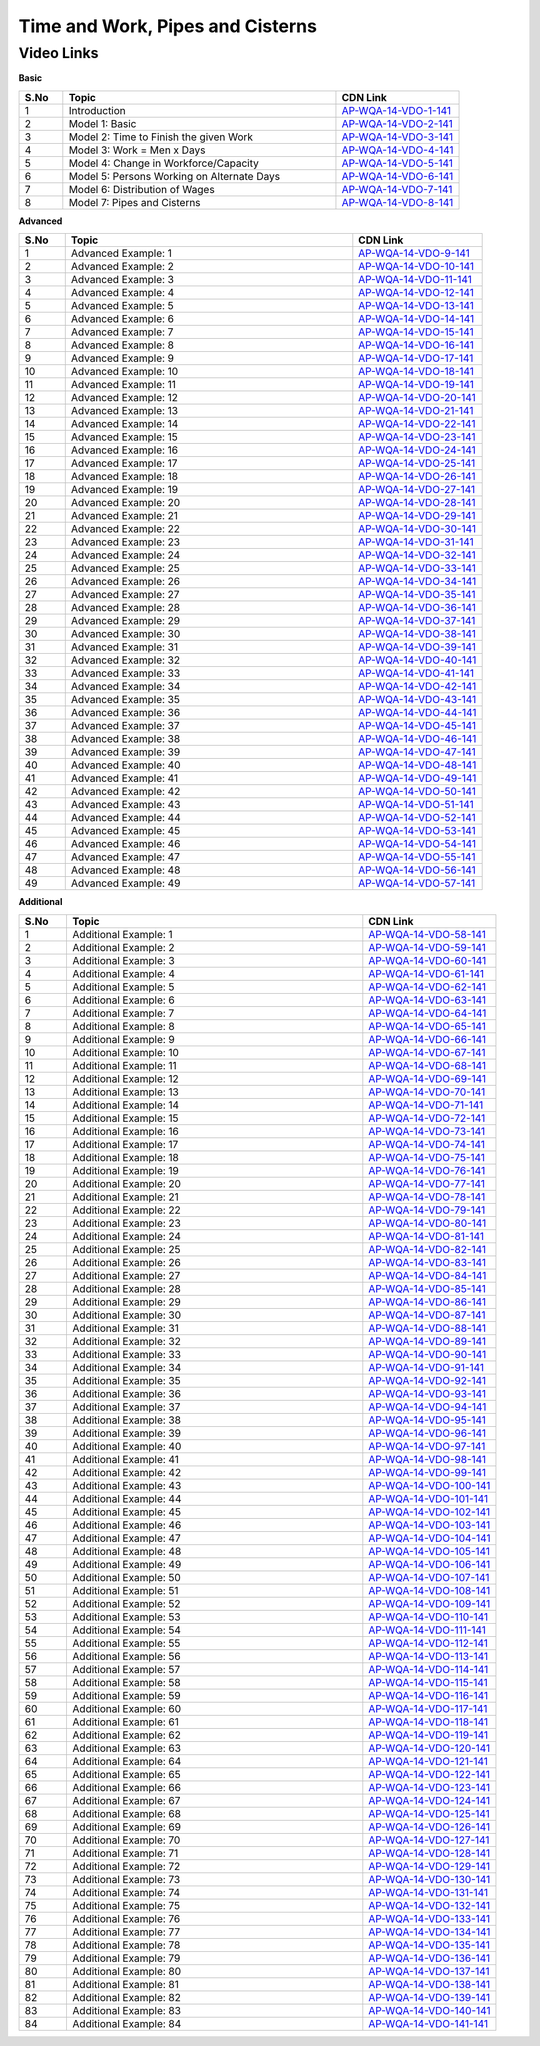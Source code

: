 ==============================
Time and Work, Pipes and Cisterns
==============================


---------------
 Video Links
---------------


**Basic**


.. csv-table:: 
   :header: "S.No","Topic","CDN Link"
   :widths: 10, 62, 28
   
   "1","Introduction","`AP-WQA-14-VDO-1-141 <https://cdn.talentsprint.com/talentsprint/aptitude/quant/english/time_and_work/int.mp4>`_"
   "2","Model 1: Basic","`AP-WQA-14-VDO-2-141 <https://cdn.talentsprint.com/talentsprint/aptitude/quant/english/time_and_work/m1.mp4>`_"
   "3","Model 2: Time to Finish the given Work","`AP-WQA-14-VDO-3-141 <https://cdn.talentsprint.com/talentsprint/aptitude/quant/english/time_and_work/m2.mp4>`_"
   "4","Model 3: Work = Men x Days","`AP-WQA-14-VDO-4-141 <https://cdn.talentsprint.com/talentsprint/aptitude/quant/english/time_and_work/m3.mp4>`_"
   "5","Model 4: Change in Workforce/Capacity","`AP-WQA-14-VDO-5-141 <https://cdn.talentsprint.com/talentsprint/aptitude/quant/english/time_and_work/m4.mp4>`_"
   "6","Model 5: Persons Working on Alternate Days","`AP-WQA-14-VDO-6-141 <https://cdn.talentsprint.com/talentsprint/aptitude/quant/english/time_and_work/m5.mp4>`_"
   "7","Model 6: Distribution of Wages","`AP-WQA-14-VDO-7-141 <https://cdn.talentsprint.com/talentsprint/aptitude/quant/english/time_and_work/m6.mp4>`_"
   "8","Model 7: Pipes and Cisterns","`AP-WQA-14-VDO-8-141 <https://cdn.talentsprint.com/talentsprint/aptitude/quant/english/time_and_work/m7.mp4>`_"
   
    


**Advanced**


.. csv-table:: 
   :header: "S.No","Topic","CDN Link"
   :widths: 10, 62, 28
   
   "1","Advanced Example: 1","`AP-WQA-14-VDO-9-141 <https://cdn.talentsprint.com/talentsprint/aptitude/quant/english/time_and_work/q1.mp4>`_"
   "2","Advanced Example: 2","`AP-WQA-14-VDO-10-141 <https://cdn.talentsprint.com/talentsprint/aptitude/quant/english/time_and_work/q2.mp4>`_"
   "3","Advanced Example: 3","`AP-WQA-14-VDO-11-141 <https://cdn.talentsprint.com/talentsprint/aptitude/quant/english/time_and_work/q3.mp4>`_"
   "4","Advanced Example: 4","`AP-WQA-14-VDO-12-141 <https://cdn.talentsprint.com/talentsprint/aptitude/quant/english/time_and_work/q4.mp4>`_"
   "5","Advanced Example: 5","`AP-WQA-14-VDO-13-141 <https://cdn.talentsprint.com/talentsprint/aptitude/quant/english/time_and_work/q5.mp4>`_"
   "6","Advanced Example: 6","`AP-WQA-14-VDO-14-141 <https://cdn.talentsprint.com/talentsprint/aptitude/quant/english/time_and_work/q6.mp4>`_"
   "7","Advanced Example: 7","`AP-WQA-14-VDO-15-141 <https://cdn.talentsprint.com/talentsprint/aptitude/quant/english/time_and_work/q7.mp4>`_"
   "8","Advanced Example: 8","`AP-WQA-14-VDO-16-141 <https://cdn.talentsprint.com/talentsprint/aptitude/quant/english/time_and_work/q8.mp4>`_"
   "9","Advanced Example: 9","`AP-WQA-14-VDO-17-141 <https://cdn.talentsprint.com/talentsprint/aptitude/quant/english/time_and_work/q9.mp4>`_"
   "10","Advanced Example: 10","`AP-WQA-14-VDO-18-141 <https://cdn.talentsprint.com/talentsprint/aptitude/quant/english/time_and_work/q10.mp4>`_"
   "11","Advanced Example: 11","`AP-WQA-14-VDO-19-141 <https://cdn.talentsprint.com/talentsprint/aptitude/quant/english/time_and_work/q11.mp4>`_"
   "12","Advanced Example: 12","`AP-WQA-14-VDO-20-141 <https://cdn.talentsprint.com/talentsprint/aptitude/quant/english/time_and_work/q12.mp4>`_"
   "13","Advanced Example: 13","`AP-WQA-14-VDO-21-141 <https://cdn.talentsprint.com/talentsprint/aptitude/quant/english/time_and_work/q13.mp4>`_"
   "14","Advanced Example: 14","`AP-WQA-14-VDO-22-141 <https://cdn.talentsprint.com/talentsprint/aptitude/quant/english/time_and_work/q14.mp4>`_"
   "15","Advanced Example: 15","`AP-WQA-14-VDO-23-141 <https://cdn.talentsprint.com/talentsprint/aptitude/quant/english/time_and_work/q15.mp4>`_"
   "16","Advanced Example: 16","`AP-WQA-14-VDO-24-141 <https://cdn.talentsprint.com/talentsprint/aptitude/quant/english/time_and_work/q16.mp4>`_"
   "17","Advanced Example: 17","`AP-WQA-14-VDO-25-141 <https://cdn.talentsprint.com/talentsprint/aptitude/quant/english/time_and_work/q17.mp4>`_"
   "18","Advanced Example: 18","`AP-WQA-14-VDO-26-141 <https://cdn.talentsprint.com/talentsprint/aptitude/quant/english/time_and_work/q18.mp4>`_"
   "19","Advanced Example: 19","`AP-WQA-14-VDO-27-141 <https://cdn.talentsprint.com/talentsprint/aptitude/quant/english/time_and_work/q19.mp4>`_"
   "20","Advanced Example: 20","`AP-WQA-14-VDO-28-141 <https://cdn.talentsprint.com/talentsprint/aptitude/quant/english/time_and_work/q20.mp4>`_"
   "21","Advanced Example: 21","`AP-WQA-14-VDO-29-141 <https://cdn.talentsprint.com/talentsprint/aptitude/quant/english/time_and_work/q21.mp4>`_"
   "22","Advanced Example: 22","`AP-WQA-14-VDO-30-141 <https://cdn.talentsprint.com/talentsprint/aptitude/quant/english/time_and_work/q22.mp4>`_"
   "23","Advanced Example: 23","`AP-WQA-14-VDO-31-141 <https://cdn.talentsprint.com/talentsprint/aptitude/quant/english/time_and_work/q23.mp4>`_"
   "24","Advanced Example: 24","`AP-WQA-14-VDO-32-141 <https://cdn.talentsprint.com/talentsprint/aptitude/quant/english/time_and_work/q24.mp4>`_"
   "25","Advanced Example: 25","`AP-WQA-14-VDO-33-141 <https://cdn.talentsprint.com/talentsprint/aptitude/quant/english/time_and_work/q25.mp4>`_"
   "26","Advanced Example: 26","`AP-WQA-14-VDO-34-141 <https://cdn.talentsprint.com/talentsprint/aptitude/quant/english/time_and_work/q26.mp4>`_"
   "27","Advanced Example: 27","`AP-WQA-14-VDO-35-141 <https://cdn.talentsprint.com/talentsprint/aptitude/quant/english/time_and_work/q27.mp4>`_"
   "28","Advanced Example: 28","`AP-WQA-14-VDO-36-141 <https://cdn.talentsprint.com/talentsprint/aptitude/quant/english/time_and_work/q28.mp4>`_"
   "29","Advanced Example: 29","`AP-WQA-14-VDO-37-141 <https://cdn.talentsprint.com/talentsprint/aptitude/quant/english/time_and_work/q29.mp4>`_"
   "30","Advanced Example: 30","`AP-WQA-14-VDO-38-141 <https://cdn.talentsprint.com/talentsprint/aptitude/quant/english/time_and_work/q30.mp4>`_"
   "31","Advanced Example: 31","`AP-WQA-14-VDO-39-141 <https://cdn.talentsprint.com/talentsprint/aptitude/quant/english/time_and_work/q31.mp4>`_"
   "32","Advanced Example: 32","`AP-WQA-14-VDO-40-141 <https://cdn.talentsprint.com/talentsprint/aptitude/quant/english/time_and_work/q32.mp4>`_"
   "33","Advanced Example: 33","`AP-WQA-14-VDO-41-141 <https://cdn.talentsprint.com/talentsprint/aptitude/quant/english/time_and_work/q33.mp4>`_"
   "34","Advanced Example: 34","`AP-WQA-14-VDO-42-141 <https://cdn.talentsprint.com/talentsprint/aptitude/quant/english/time_and_work/q34.mp4>`_"
   "35","Advanced Example: 35","`AP-WQA-14-VDO-43-141 <https://cdn.talentsprint.com/talentsprint/aptitude/quant/english/time_and_work/q35.mp4>`_"
   "36","Advanced Example: 36","`AP-WQA-14-VDO-44-141 <https://cdn.talentsprint.com/talentsprint/aptitude/quant/english/time_and_work/q36.mp4>`_"
   "37","Advanced Example: 37","`AP-WQA-14-VDO-45-141 <https://cdn.talentsprint.com/talentsprint/aptitude/quant/english/time_and_work/q37.mp4>`_"
   "38","Advanced Example: 38","`AP-WQA-14-VDO-46-141 <https://cdn.talentsprint.com/talentsprint/aptitude/quant/english/time_and_work/q38.mp4>`_"
   "39","Advanced Example: 39","`AP-WQA-14-VDO-47-141 <https://cdn.talentsprint.com/talentsprint/aptitude/quant/english/time_and_work/q39.mp4>`_"
   "40","Advanced Example: 40","`AP-WQA-14-VDO-48-141 <https://cdn.talentsprint.com/talentsprint/aptitude/quant/english/time_and_work/q40.mp4>`_"
   "41","Advanced Example: 41","`AP-WQA-14-VDO-49-141 <https://cdn.talentsprint.com/talentsprint/aptitude/quant/english/time_and_work/q41.mp4>`_"
   "42","Advanced Example: 42","`AP-WQA-14-VDO-50-141 <https://cdn.talentsprint.com/talentsprint/aptitude/quant/english/time_and_work/q42.mp4>`_"
   "43","Advanced Example: 43","`AP-WQA-14-VDO-51-141 <https://cdn.talentsprint.com/talentsprint/aptitude/quant/english/time_and_work/q43.mp4>`_"
   "44","Advanced Example: 44","`AP-WQA-14-VDO-52-141 <https://cdn.talentsprint.com/talentsprint/aptitude/quant/english/time_and_work/q44.mp4>`_"
   "45","Advanced Example: 45","`AP-WQA-14-VDO-53-141 <https://cdn.talentsprint.com/talentsprint/aptitude/quant/english/time_and_work/q45.mp4>`_"
   "46","Advanced Example: 46","`AP-WQA-14-VDO-54-141 <https://cdn.talentsprint.com/talentsprint/aptitude/quant/english/time_and_work/q46.mp4>`_"
   "47","Advanced Example: 47","`AP-WQA-14-VDO-55-141 <https://cdn.talentsprint.com/talentsprint/aptitude/quant/english/time_and_work/q47.mp4>`_"
   "48","Advanced Example: 48","`AP-WQA-14-VDO-56-141 <https://cdn.talentsprint.com/talentsprint/aptitude/quant/english/time_and_work/q48.mp4>`_"
   "49","Advanced Example: 49","`AP-WQA-14-VDO-57-141 <https://cdn.talentsprint.com/talentsprint/aptitude/quant/english/time_and_work/q49.mp4>`_"
      
  
   
**Additional**


.. csv-table:: 
   :header: "S.No","Topic","CDN Link"
   :widths: 10, 62, 28
   
   "1","Additional Example: 1","`AP-WQA-14-VDO-58-141 <https://cdn.talentsprint.com/talentsprint/aptitude/quant/english/additional_questions/time_and_work/time_and_work_additional_question_1.mp4>`_"
   "2","Additional Example: 2","`AP-WQA-14-VDO-59-141 <https://cdn.talentsprint.com/talentsprint/aptitude/quant/nglish/additional_questions/time_and_work/time_and_work_additional_question_2.mp4>`_"
   "3","Additional Example: 3","`AP-WQA-14-VDO-60-141 <https://cdn.talentsprint.com/talentsprint/aptitude/quant/nglish/additional_questions/time_and_work/time_and_work_additional_question_3.mp4>`_"
   "4","Additional Example: 4 ","`AP-WQA-14-VDO-61-141 <https://cdn.talentsprint.com/talentsprint/aptitude/quant/nglish/additional_questions/time_and_work/time_and_work_additional_question_4.mp4>`_"
   "5","Additional Example: 5 ","`AP-WQA-14-VDO-62-141 <https://cdn.talentsprint.com/talentsprint/aptitude/quant/nglish/additional_questions/time_and_work/time_and_work_additional_question_5.mp4>`_"
   "6","Additional Example: 6 ","`AP-WQA-14-VDO-63-141 <https://cdn.talentsprint.com/talentsprint/aptitude/quant/nglish/additional_questions/time_and_work/time_and_work_additional_question_6.mp4>`_"
   "7","Additional Example: 7 ","`AP-WQA-14-VDO-64-141 <https://cdn.talentsprint.com/talentsprint/aptitude/quant/nglish/additional_questions/time_and_work/time_and_work_additional_question_7.mp4>`_"
   "8","Additional Example: 8 ","`AP-WQA-14-VDO-65-141 <https://cdn.talentsprint.com/talentsprint/aptitude/quant/nglish/additional_questions/time_and_work/time_and_work_additional_question_8.mp4>`_"
   "9","Additional Example: 9 ","`AP-WQA-14-VDO-66-141 <https://cdn.talentsprint.com/talentsprint/aptitude/quant/nglish/additional_questions/time_and_work/time_and_work_additional_question_9.mp4>`_"
   "10","Additional Example: 10 ","`AP-WQA-14-VDO-67-141 <https://cdn.talentsprint.com/talentsprint/aptitude/quant/nglish/additional_questions/time_and_work/time_and_work_additional_question_10.mp4>`_"
   "11","Additional Example: 11","`AP-WQA-14-VDO-68-141 <https://cdn.talentsprint.com/talentsprint/aptitude/quant/nglish/additional_questions/time_and_work/time_and_work_additional_question_11.mp4>`_"
   "12","Additional Example: 12","`AP-WQA-14-VDO-69-141 <https://cdn.talentsprint.com/talentsprint/aptitude/quant/nglish/additional_questions/time_and_work/time_and_work_additional_question_12.mp4>`_"
   "13","Additional Example: 13","`AP-WQA-14-VDO-70-141 <https://cdn.talentsprint.com/talentsprint/aptitude/quant/nglish/additional_questions/time_and_work/time_and_work_additional_question_13.mp4>`_"
   "14","Additional Example: 14 ","`AP-WQA-14-VDO-71-141 <https://cdn.talentsprint.com/talentsprint/aptitude/quant/nglish/additional_questions/time_and_work/time_and_work_additional_question_14.mp4>`_"
   "15","Additional Example: 15 ","`AP-WQA-14-VDO-72-141 <https://cdn.talentsprint.com/talentsprint/aptitude/quant/nglish/additional_questions/time_and_work/time_and_work_additional_question_15.mp4>`_"
   "16","Additional Example: 16 ","`AP-WQA-14-VDO-73-141 <https://cdn.talentsprint.com/talentsprint/aptitude/quant/nglish/additional_questions/time_and_work/time_and_work_additional_question_16.mp4>`_"
   "17","Additional Example: 17 ","`AP-WQA-14-VDO-74-141 <https://cdn.talentsprint.com/talentsprint/aptitude/quant/nglish/additional_questions/time_and_work/time_and_work_additional_question_17.mp4>`_"
   "18","Additional Example: 18 ","`AP-WQA-14-VDO-75-141 <https://cdn.talentsprint.com/talentsprint/aptitude/quant/nglish/additional_questions/time_and_work/time_and_work_additional_question_18.mp4>`_"
   "19","Additional Example: 19 ","`AP-WQA-14-VDO-76-141 <https://cdn.talentsprint.com/talentsprint/aptitude/quant/nglish/additional_questions/time_and_work/time_and_work_additional_question_19.mp4>`_"
   "20","Additional Example: 20 ","`AP-WQA-14-VDO-77-141 <https://cdn.talentsprint.com/talentsprint/aptitude/quant/nglish/additional_questions/time_and_work/time_and_work_additional_question_20.mp4>`_"
   "21","Additional Example: 21","`AP-WQA-14-VDO-78-141 <https://cdn.talentsprint.com/talentsprint/aptitude/quant/nglish/additional_questions/time_and_work/time_and_work_additional_question_21.mp4>`_"
   "22","Additional Example: 22","`AP-WQA-14-VDO-79-141 <https://cdn.talentsprint.com/talentsprint/aptitude/quant/nglish/additional_questions/time_and_work/time_and_work_additional_question_22.mp4>`_"
   "23","Additional Example: 23","`AP-WQA-14-VDO-80-141 <https://cdn.talentsprint.com/talentsprint/aptitude/quant/nglish/additional_questions/time_and_work/time_and_work_additional_question_23.mp4>`_"
   "24","Additional Example: 24 ","`AP-WQA-14-VDO-81-141 <https://cdn.talentsprint.com/talentsprint/aptitude/quant/nglish/additional_questions/time_and_work/time_and_work_additional_question_24.mp4>`_"
   "25","Additional Example: 25 ","`AP-WQA-14-VDO-82-141 <https://cdn.talentsprint.com/talentsprint/aptitude/quant/nglish/additional_questions/time_and_work/time_and_work_additional_question_25.mp4>`_"
   "26","Additional Example: 26 ","`AP-WQA-14-VDO-83-141 <https://cdn.talentsprint.com/talentsprint/aptitude/quant/nglish/additional_questions/time_and_work/time_and_work_additional_question_26.mp4>`_"
   "27","Additional Example: 27 ","`AP-WQA-14-VDO-84-141 <https://cdn.talentsprint.com/talentsprint/aptitude/quant/nglish/additional_questions/time_and_work/time_and_work_additional_question_27.mp4>`_"
   "28","Additional Example: 28 ","`AP-WQA-14-VDO-85-141 <https://cdn.talentsprint.com/talentsprint/aptitude/quant/nglish/additional_questions/time_and_work/time_and_work_additional_question_28.mp4>`_"
   "29","Additional Example: 29 ","`AP-WQA-14-VDO-86-141 <https://cdn.talentsprint.com/talentsprint/aptitude/quant/nglish/additional_questions/time_and_work/time_and_work_additional_question_29.mp4>`_"
   "30","Additional Example: 30 ","`AP-WQA-14-VDO-87-141 <https://cdn.talentsprint.com/talentsprint/aptitude/quant/nglish/additional_questions/time_and_work/time_and_work_additional_question_30.mp4>`_"
   "31","Additional Example: 31","`AP-WQA-14-VDO-88-141 <https://cdn.talentsprint.com/talentsprint/aptitude/quant/nglish/additional_questions/time_and_work/time_and_work_additional_question_31.mp4>`_"
   "32","Additional Example: 32","`AP-WQA-14-VDO-89-141 <https://cdn.talentsprint.com/talentsprint/aptitude/quant/nglish/additional_questions/time_and_work/time_and_work_additional_question_32.mp4>`_"
   "33","Additional Example: 33","`AP-WQA-14-VDO-90-141 <https://cdn.talentsprint.com/talentsprint/aptitude/quant/nglish/additional_questions/time_and_work/time_and_work_additional_question_33.mp4>`_"
   "34","Additional Example: 34 ","`AP-WQA-14-VDO-91-141 <https://cdn.talentsprint.com/talentsprint/aptitude/quant/nglish/additional_questions/time_and_work/time_and_work_additional_question_34.mp4>`_"
   "35","Additional Example: 35 ","`AP-WQA-14-VDO-92-141 <https://cdn.talentsprint.com/talentsprint/aptitude/quant/nglish/additional_questions/time_and_work/time_and_work_additional_question_35.mp4>`_"
   "36","Additional Example: 36 ","`AP-WQA-14-VDO-93-141 <https://cdn.talentsprint.com/talentsprint/aptitude/quant/nglish/additional_questions/time_and_work/time_and_work_additional_question_36.mp4>`_"
   "37","Additional Example: 37 ","`AP-WQA-14-VDO-94-141 <https://cdn.talentsprint.com/talentsprint/aptitude/quant/nglish/additional_questions/time_and_work/time_and_work_additional_question_37.mp4>`_"
   "38","Additional Example: 38 ","`AP-WQA-14-VDO-95-141 <https://cdn.talentsprint.com/talentsprint/aptitude/quant/nglish/additional_questions/time_and_work/time_and_work_additional_question_38.mp4>`_"
   "39","Additional Example: 39 ","`AP-WQA-14-VDO-96-141 <https://cdn.talentsprint.com/talentsprint/aptitude/quant/nglish/additional_questions/time_and_work/time_and_work_additional_question_39.mp4>`_"
   "40","Additional Example: 40 ","`AP-WQA-14-VDO-97-141 <https://cdn.talentsprint.com/talentsprint/aptitude/quant/nglish/additional_questions/time_and_work/time_and_work_additional_question_40.mp4>`_"
   "41","Additional Example: 41","`AP-WQA-14-VDO-98-141 <https://cdn.talentsprint.com/talentsprint/aptitude/quant/nglish/additional_questions/time_and_work/time_and_work_additional_question_41.mp4>`_"
   "42","Additional Example: 42","`AP-WQA-14-VDO-99-141 <https://cdn.talentsprint.com/talentsprint/aptitude/quant/nglish/additional_questions/time_and_work/time_and_work_additional_question_42.mp4>`_"
   "43","Additional Example: 43","`AP-WQA-14-VDO-100-141 <https://cdn.talentsprint.com/talentsprint/aptitude/quant/nglish/additional_questions/time_and_work/time_and_work_additional_question_43.mp4>`_"
   "44","Additional Example: 44 ","`AP-WQA-14-VDO-101-141 <https://cdn.talentsprint.com/talentsprint/aptitude/quant/nglish/additional_questions/time_and_work/time_and_work_additional_question_44.mp4>`_"
   "45","Additional Example: 45 ","`AP-WQA-14-VDO-102-141 <https://cdn.talentsprint.com/talentsprint/aptitude/quant/nglish/additional_questions/time_and_work/time_and_work_additional_question_45.mp4>`_"
   "46","Additional Example: 46 ","`AP-WQA-14-VDO-103-141 <https://cdn.talentsprint.com/talentsprint/aptitude/quant/nglish/additional_questions/time_and_work/time_and_work_additional_question_46.mp4>`_"
   "47","Additional Example: 47 ","`AP-WQA-14-VDO-104-141 <https://cdn.talentsprint.com/talentsprint/aptitude/quant/nglish/additional_questions/time_and_work/time_and_work_additional_question_47.mp4>`_"
   "48","Additional Example: 48 ","`AP-WQA-14-VDO-105-141 <https://cdn.talentsprint.com/talentsprint/aptitude/quant/nglish/additional_questions/time_and_work/time_and_work_additional_question_48.mp4>`_"
   "49","Additional Example: 49 ","`AP-WQA-14-VDO-106-141 <https://cdn.talentsprint.com/talentsprint/aptitude/quant/nglish/additional_questions/time_and_work/time_and_work_additional_question_49.mp4>`_"
   "50","Additional Example: 50 ","`AP-WQA-14-VDO-107-141 <https://cdn.talentsprint.com/talentsprint/aptitude/quant/nglish/additional_questions/time_and_work/time_and_work_additional_question_50.mp4>`_"
   "51","Additional Example: 51","`AP-WQA-14-VDO-108-141 <https://cdn.talentsprint.com/talentsprint/aptitude/quant/nglish/additional_questions/time_and_work/time_and_work_additional_question_51.mp4>`_"
   "52","Additional Example: 52","`AP-WQA-14-VDO-109-141 <https://cdn.talentsprint.com/talentsprint/aptitude/quant/nglish/additional_questions/time_and_work/time_and_work_additional_question_52.mp4>`_"
   "53","Additional Example: 53","`AP-WQA-14-VDO-110-141 <https://cdn.talentsprint.com/talentsprint/aptitude/quant/nglish/additional_questions/time_and_work/time_and_work_additional_question_53.mp4>`_"
   "54","Additional Example: 54 ","`AP-WQA-14-VDO-111-141 <https://cdn.talentsprint.com/talentsprint/aptitude/quant/nglish/additional_questions/time_and_work/time_and_work_additional_question_54.mp4>`_"
   "55","Additional Example: 55 ","`AP-WQA-14-VDO-112-141 <https://cdn.talentsprint.com/talentsprint/aptitude/quant/nglish/additional_questions/time_and_work/time_and_work_additional_question_55.mp4>`_"
   "56","Additional Example: 56 ","`AP-WQA-14-VDO-113-141 <https://cdn.talentsprint.com/talentsprint/aptitude/quant/nglish/additional_questions/time_and_work/time_and_work_additional_question_56.mp4>`_"
   "57","Additional Example: 57 ","`AP-WQA-14-VDO-114-141 <https://cdn.talentsprint.com/talentsprint/aptitude/quant/nglish/additional_questions/time_and_work/time_and_work_additional_question_57.mp4>`_"
   "58","Additional Example: 58 ","`AP-WQA-14-VDO-115-141 <https://cdn.talentsprint.com/talentsprint/aptitude/quant/nglish/additional_questions/time_and_work/time_and_work_additional_question_58.mp4>`_"
   "59","Additional Example: 59 ","`AP-WQA-14-VDO-116-141 <https://cdn.talentsprint.com/talentsprint/aptitude/quant/nglish/additional_questions/time_and_work/time_and_work_additional_question_59.mp4>`_"
   "60","Additional Example: 60 ","`AP-WQA-14-VDO-117-141 <https://cdn.talentsprint.com/talentsprint/aptitude/quant/nglish/additional_questions/time_and_work/time_and_work_additional_question_60.mp4>`_"
   "61","Additional Example: 61","`AP-WQA-14-VDO-118-141 <https://cdn.talentsprint.com/talentsprint/aptitude/quant/nglish/additional_questions/time_and_work/time_and_work_additional_question_61.mp4>`_"
   "62","Additional Example: 62","`AP-WQA-14-VDO-119-141 <https://cdn.talentsprint.com/talentsprint/aptitude/quant/nglish/additional_questions/time_and_work/time_and_work_additional_question_62.mp4>`_"
   "63","Additional Example: 63","`AP-WQA-14-VDO-120-141 <https://cdn.talentsprint.com/talentsprint/aptitude/quant/nglish/additional_questions/time_and_work/time_and_work_additional_question_63.mp4>`_"
   "64","Additional Example: 64 ","`AP-WQA-14-VDO-121-141 <https://cdn.talentsprint.com/talentsprint/aptitude/quant/nglish/additional_questions/time_and_work/time_and_work_additional_question_64.mp4>`_"
   "65","Additional Example: 65 ","`AP-WQA-14-VDO-122-141 <https://cdn.talentsprint.com/talentsprint/aptitude/quant/nglish/additional_questions/time_and_work/time_and_work_additional_question_65.mp4>`_"
   "66","Additional Example: 66 ","`AP-WQA-14-VDO-123-141 <https://cdn.talentsprint.com/talentsprint/aptitude/quant/nglish/additional_questions/time_and_work/time_and_work_additional_question_66.mp4>`_"
   "67","Additional Example: 67 ","`AP-WQA-14-VDO-124-141 <https://cdn.talentsprint.com/talentsprint/aptitude/quant/nglish/additional_questions/time_and_work/time_and_work_additional_question_67.mp4>`_"
   "68","Additional Example: 68 ","`AP-WQA-14-VDO-125-141 <https://cdn.talentsprint.com/talentsprint/aptitude/quant/nglish/additional_questions/time_and_work/time_and_work_additional_question_68.mp4>`_"
   "69","Additional Example: 69 ","`AP-WQA-14-VDO-126-141 <https://cdn.talentsprint.com/talentsprint/aptitude/quant/nglish/additional_questions/time_and_work/time_and_work_additional_question_69.mp4>`_"
   "70","Additional Example: 70 ","`AP-WQA-14-VDO-127-141 <https://cdn.talentsprint.com/talentsprint/aptitude/quant/nglish/additional_questions/time_and_work/time_and_work_additional_question_70.mp4>`_"
   "71","Additional Example: 71","`AP-WQA-14-VDO-128-141 <https://cdn.talentsprint.com/talentsprint/aptitude/quant/nglish/additional_questions/time_and_work/time_and_work_additional_question_71.mp4>`_"
   "72","Additional Example: 72","`AP-WQA-14-VDO-129-141 <https://cdn.talentsprint.com/talentsprint/aptitude/quant/nglish/additional_questions/time_and_work/time_and_work_additional_question_72.mp4>`_"
   "73","Additional Example: 73","`AP-WQA-14-VDO-130-141 <https://cdn.talentsprint.com/talentsprint/aptitude/quant/nglish/additional_questions/time_and_work/time_and_work_additional_question_73.mp4>`_"
   "74","Additional Example: 74 ","`AP-WQA-14-VDO-131-141 <https://cdn.talentsprint.com/talentsprint/aptitude/quant/nglish/additional_questions/time_and_work/time_and_work_additional_question_74.mp4>`_"
   "75","Additional Example: 75 ","`AP-WQA-14-VDO-132-141 <https://cdn.talentsprint.com/talentsprint/aptitude/quant/nglish/additional_questions/time_and_work/time_and_work_additional_question_75.mp4>`_"
   "76","Additional Example: 76 ","`AP-WQA-14-VDO-133-141 <https://cdn.talentsprint.com/talentsprint/aptitude/quant/nglish/additional_questions/time_and_work/time_and_work_additional_question_76.mp4>`_"
   "77","Additional Example: 77 ","`AP-WQA-14-VDO-134-141 <https://cdn.talentsprint.com/talentsprint/aptitude/quant/nglish/additional_questions/time_and_work/time_and_work_additional_question_77.mp4>`_"
   "78","Additional Example: 78 ","`AP-WQA-14-VDO-135-141 <https://cdn.talentsprint.com/talentsprint/aptitude/quant/nglish/additional_questions/time_and_work/time_and_work_additional_question_78.mp4>`_"
   "79","Additional Example: 79 ","`AP-WQA-14-VDO-136-141 <https://cdn.talentsprint.com/talentsprint/aptitude/quant/nglish/additional_questions/time_and_work/time_and_work_additional_question_79.mp4>`_"
   "80","Additional Example: 80 ","`AP-WQA-14-VDO-137-141 <https://cdn.talentsprint.com/talentsprint/aptitude/quant/nglish/additional_questions/time_and_work/time_and_work_additional_question_80.mp4>`_"
   "81","Additional Example: 81","`AP-WQA-14-VDO-138-141 <https://cdn.talentsprint.com/talentsprint/aptitude/quant/nglish/additional_questions/time_and_work/time_and_work_additional_question_81.mp4>`_"
   "82","Additional Example: 82","`AP-WQA-14-VDO-139-141 <https://cdn.talentsprint.com/talentsprint/aptitude/quant/nglish/additional_questions/time_and_work/time_and_work_additional_question_82.mp4>`_"
   "83","Additional Example: 83","`AP-WQA-14-VDO-140-141 <https://cdn.talentsprint.com/talentsprint/aptitude/quant/nglish/additional_questions/time_and_work/time_and_work_additional_question_83.mp4>`_"
   "84","Additional Example: 84 ","`AP-WQA-14-VDO-141-141 <https://cdn.talentsprint.com/talentsprint/aptitude/quant/nglish/additional_questions/time_and_work/time_and_work_additional_question_84.mp4>`_"
   